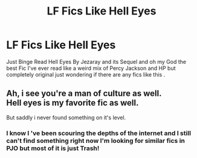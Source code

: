 #+TITLE: LF Fics Like Hell Eyes

* LF Fics Like Hell Eyes
:PROPERTIES:
:Author: LoveOfDawn
:Score: 2
:DateUnix: 1588412391.0
:DateShort: 2020-May-02
:FlairText: Request
:END:
Just Binge Read Hell Eyes By Jezaray and its Sequel and oh my God the best Fic I've ever read like a weird mix of Percy Jackson and HP but completely original just wondering if there are any fics like this .


** Ah, i see you're a man of culture as well.\\
Hell eyes is my favorite fic as well.

But saddly i never found something on it's level.
:PROPERTIES:
:Author: Evil_Quetzalcoatl
:Score: 1
:DateUnix: 1588478993.0
:DateShort: 2020-May-03
:END:

*** I know I 've been scouring the depths of the internet and I still can't find something right now I'm looking for similar fics in PJO but most of it is just Trash!
:PROPERTIES:
:Author: LoveOfDawn
:Score: 1
:DateUnix: 1588498607.0
:DateShort: 2020-May-03
:END:
